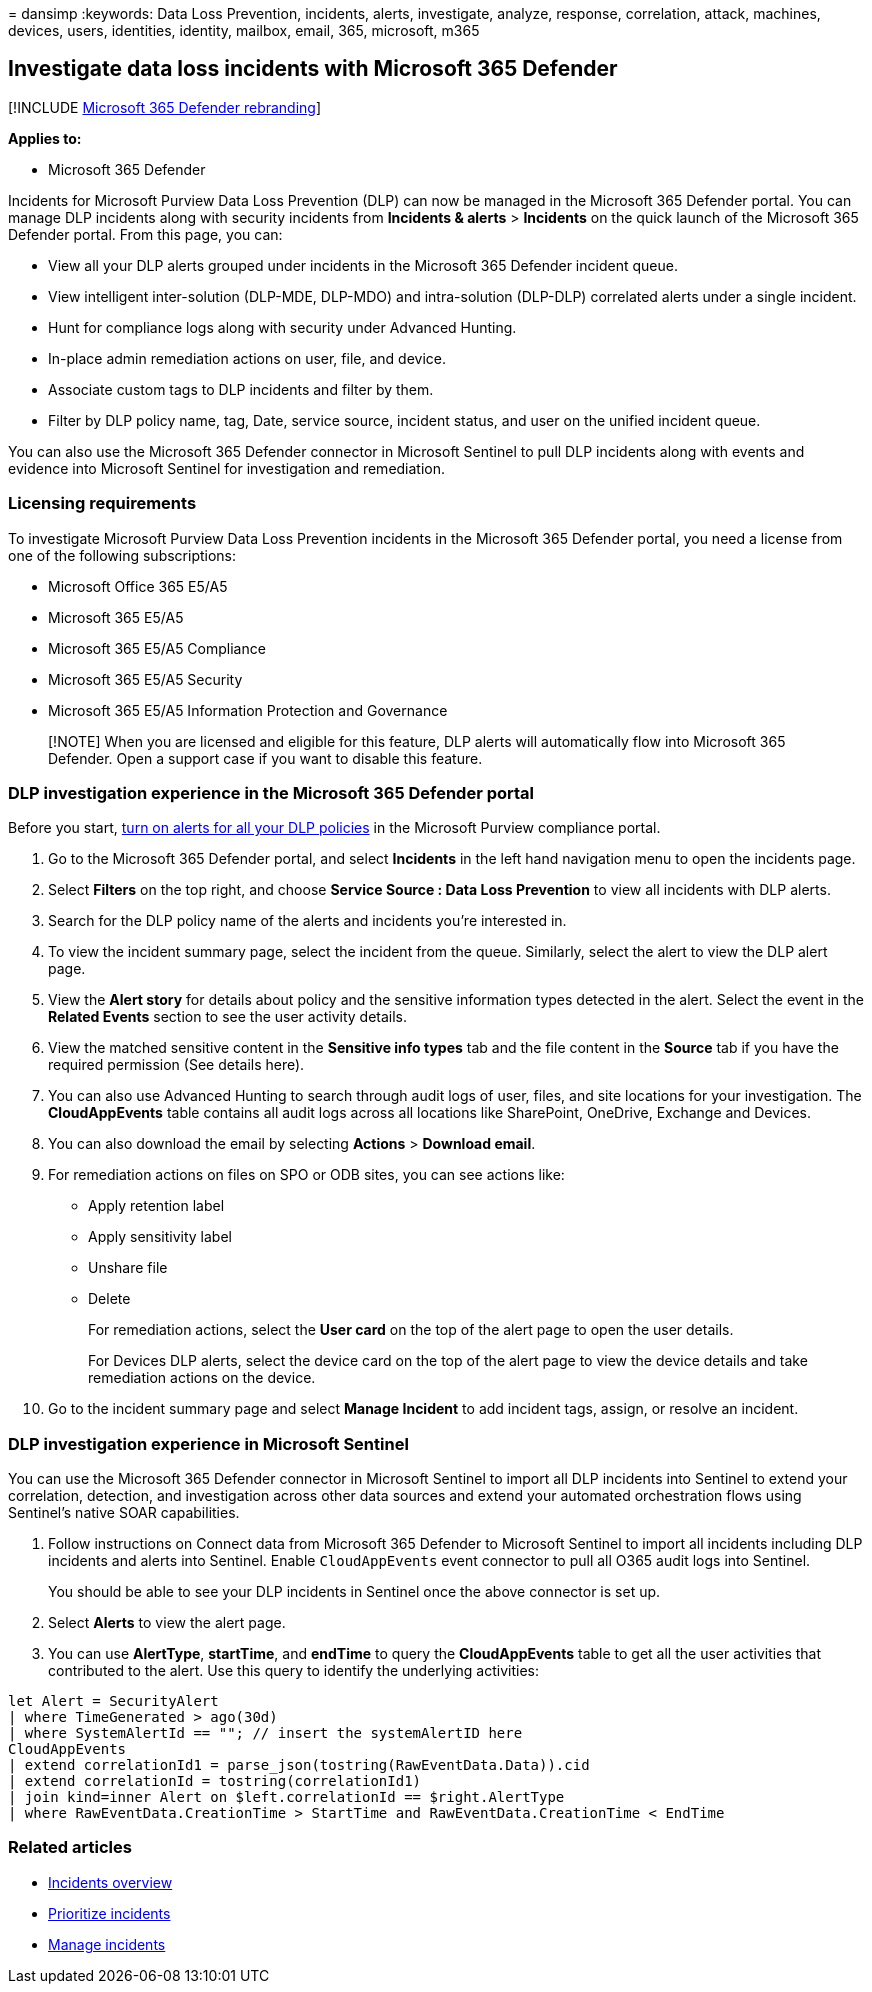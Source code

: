 = 
dansimp
:keywords: Data Loss Prevention, incidents, alerts, investigate,
analyze, response, correlation, attack, machines, devices, users,
identities, identity, mailbox, email, 365, microsoft, m365

== Investigate data loss incidents with Microsoft 365 Defender

{empty}[!INCLUDE link:../includes/microsoft-defender.md[Microsoft 365
Defender rebranding]]

*Applies to:*

* Microsoft 365 Defender

Incidents for Microsoft Purview Data Loss Prevention (DLP) can now be
managed in the Microsoft 365 Defender portal. You can manage DLP
incidents along with security incidents from *Incidents & alerts* >
*Incidents* on the quick launch of the Microsoft 365 Defender portal.
From this page, you can:

* View all your DLP alerts grouped under incidents in the Microsoft 365
Defender incident queue.
* View intelligent inter-solution (DLP-MDE, DLP-MDO) and intra-solution
(DLP-DLP) correlated alerts under a single incident.
* Hunt for compliance logs along with security under Advanced Hunting.
* In-place admin remediation actions on user, file, and device.
* Associate custom tags to DLP incidents and filter by them.
* Filter by DLP policy name, tag, Date, service source, incident status,
and user on the unified incident queue.

You can also use the Microsoft 365 Defender connector in Microsoft
Sentinel to pull DLP incidents along with events and evidence into
Microsoft Sentinel for investigation and remediation.

=== Licensing requirements

To investigate Microsoft Purview Data Loss Prevention incidents in the
Microsoft 365 Defender portal, you need a license from one of the
following subscriptions:

* Microsoft Office 365 E5/A5
* Microsoft 365 E5/A5
* Microsoft 365 E5/A5 Compliance
* Microsoft 365 E5/A5 Security
* Microsoft 365 E5/A5 Information Protection and Governance

____
[!NOTE] When you are licensed and eligible for this feature, DLP alerts
will automatically flow into Microsoft 365 Defender. Open a support case
if you want to disable this feature.
____

=== DLP investigation experience in the Microsoft 365 Defender portal

Before you start,
link:/microsoft-365/compliance/dlp-configure-view-alerts-policies#alert-configuration-experience[turn
on alerts for all your DLP policies] in the Microsoft Purview compliance
portal.

[arabic]
. Go to the Microsoft 365 Defender portal, and select *Incidents* in the
left hand navigation menu to open the incidents page.
. Select *Filters* on the top right, and choose *Service Source : Data
Loss Prevention* to view all incidents with DLP alerts.
. Search for the DLP policy name of the alerts and incidents you’re
interested in.
. To view the incident summary page, select the incident from the queue.
Similarly, select the alert to view the DLP alert page.
. View the *Alert story* for details about policy and the sensitive
information types detected in the alert. Select the event in the
*Related Events* section to see the user activity details.
. View the matched sensitive content in the *Sensitive info types* tab
and the file content in the *Source* tab if you have the required
permission (See details here).
. You can also use Advanced Hunting to search through audit logs of
user, files, and site locations for your investigation. The
*CloudAppEvents* table contains all audit logs across all locations like
SharePoint, OneDrive, Exchange and Devices.
. You can also download the email by selecting *Actions* > *Download
email*.
. For remediation actions on files on SPO or ODB sites, you can see
actions like:
* Apply retention label
* Apply sensitivity label
* Unshare file
* Delete
+
For remediation actions, select the *User card* on the top of the alert
page to open the user details.
+
For Devices DLP alerts, select the device card on the top of the alert
page to view the device details and take remediation actions on the
device.
. Go to the incident summary page and select *Manage Incident* to add
incident tags, assign, or resolve an incident.

=== DLP investigation experience in Microsoft Sentinel

You can use the Microsoft 365 Defender connector in Microsoft Sentinel
to import all DLP incidents into Sentinel to extend your correlation,
detection, and investigation across other data sources and extend your
automated orchestration flows using Sentinel’s native SOAR capabilities.

[arabic]
. Follow instructions on Connect data from Microsoft 365 Defender to
Microsoft Sentinel to import all incidents including DLP incidents and
alerts into Sentinel. Enable `CloudAppEvents` event connector to pull
all O365 audit logs into Sentinel.
+
You should be able to see your DLP incidents in Sentinel once the above
connector is set up.
. Select *Alerts* to view the alert page.
. You can use *AlertType*, *startTime*, and *endTime* to query the
*CloudAppEvents* table to get all the user activities that contributed
to the alert. Use this query to identify the underlying activities:

[source,kusto]
----
let Alert = SecurityAlert
| where TimeGenerated > ago(30d)
| where SystemAlertId == ""; // insert the systemAlertID here
CloudAppEvents
| extend correlationId1 = parse_json(tostring(RawEventData.Data)).cid
| extend correlationId = tostring(correlationId1)
| join kind=inner Alert on $left.correlationId == $right.AlertType
| where RawEventData.CreationTime > StartTime and RawEventData.CreationTime < EndTime
----

=== Related articles

* link:incidents-overview.md[Incidents overview]
* link:incident-queue.md[Prioritize incidents]
* link:manage-incidents.md[Manage incidents]
